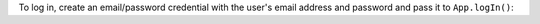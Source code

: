To log in, create an email/password credential with the user's email address and
password and pass it to ``App.logIn()``:
